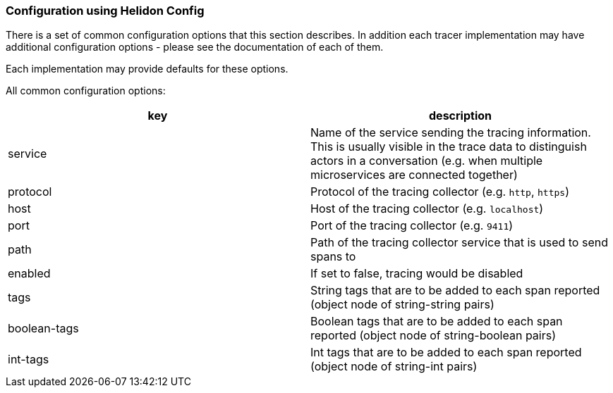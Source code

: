 ///////////////////////////////////////////////////////////////////////////////

    Copyright (c) 2020 Oracle and/or its affiliates.

    Licensed under the Apache License, Version 2.0 (the "License");
    you may not use this file except in compliance with the License.
    You may obtain a copy of the License at

        http://www.apache.org/licenses/LICENSE-2.0

    Unless required by applicable law or agreed to in writing, software
    distributed under the License is distributed on an "AS IS" BASIS,
    WITHOUT WARRANTIES OR CONDITIONS OF ANY KIND, either express or implied.
    See the License for the specific language governing permissions and
    limitations under the License.

///////////////////////////////////////////////////////////////////////////////

=== Configuration using Helidon Config [[Tracing-config]]

There is a set of common configuration options that this section describes. In addition each tracer implementation
may have additional configuration options - please see the documentation of each of them.

Each implementation may provide defaults for these options.

All common configuration options:
|===
|key |description

|service |Name of the service sending the tracing information. This is usually visible in the trace data to
distinguish actors in a conversation (e.g. when multiple microservices are connected together)
|protocol |Protocol of the tracing collector (e.g. `http`, `https`)
|host |Host of the tracing collector (e.g. `localhost`)
|port |Port of the tracing collector (e.g. `9411`)
|path |Path of the tracing collector service that is used to send spans to
|enabled |If set to false, tracing would be disabled
|tags |String tags that are to be added to each span reported (object node of string-string pairs)
|boolean-tags |Boolean tags that are to be added to each span reported (object node of string-boolean pairs)
|int-tags |Int tags that are to be added to each span reported (object node of string-int pairs)

|===